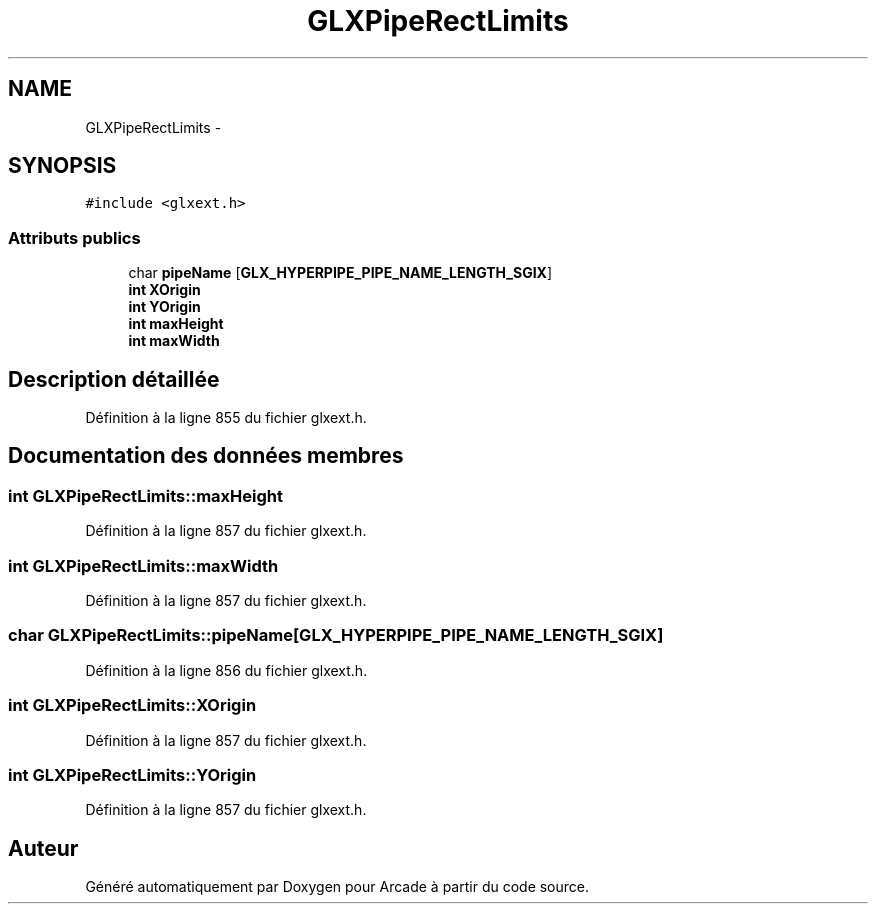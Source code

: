 .TH "GLXPipeRectLimits" 3 "Jeudi 31 Mars 2016" "Version 1" "Arcade" \" -*- nroff -*-
.ad l
.nh
.SH NAME
GLXPipeRectLimits \- 
.SH SYNOPSIS
.br
.PP
.PP
\fC#include <glxext\&.h>\fP
.SS "Attributs publics"

.in +1c
.ti -1c
.RI "char \fBpipeName\fP [\fBGLX_HYPERPIPE_PIPE_NAME_LENGTH_SGIX\fP]"
.br
.ti -1c
.RI "\fBint\fP \fBXOrigin\fP"
.br
.ti -1c
.RI "\fBint\fP \fBYOrigin\fP"
.br
.ti -1c
.RI "\fBint\fP \fBmaxHeight\fP"
.br
.ti -1c
.RI "\fBint\fP \fBmaxWidth\fP"
.br
.in -1c
.SH "Description détaillée"
.PP 
Définition à la ligne 855 du fichier glxext\&.h\&.
.SH "Documentation des données membres"
.PP 
.SS "\fBint\fP GLXPipeRectLimits::maxHeight"

.PP
Définition à la ligne 857 du fichier glxext\&.h\&.
.SS "\fBint\fP GLXPipeRectLimits::maxWidth"

.PP
Définition à la ligne 857 du fichier glxext\&.h\&.
.SS "char GLXPipeRectLimits::pipeName[\fBGLX_HYPERPIPE_PIPE_NAME_LENGTH_SGIX\fP]"

.PP
Définition à la ligne 856 du fichier glxext\&.h\&.
.SS "\fBint\fP GLXPipeRectLimits::XOrigin"

.PP
Définition à la ligne 857 du fichier glxext\&.h\&.
.SS "\fBint\fP GLXPipeRectLimits::YOrigin"

.PP
Définition à la ligne 857 du fichier glxext\&.h\&.

.SH "Auteur"
.PP 
Généré automatiquement par Doxygen pour Arcade à partir du code source\&.

